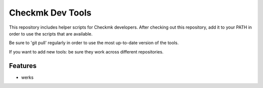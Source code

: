=================
Checkmk Dev Tools
=================

This repository includes helper scripts for Checkmk developers. After checking
out this repository, add it to your PATH in order to use the scripts that are
available.

Be sure to 'git pull' regularly in order to use the most up-to-date version of
the tools.

If you want to add new tools: be sure they work across different repositories.


Features
--------
* werks

